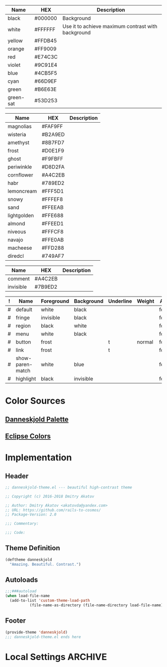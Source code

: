 #+TBLNAME: Base-Colors
| Name      | HEX     | Description                                        |
|-----------+---------+----------------------------------------------------|
| black     | #000000 | Background                                         |
| white     | #FFFFFF | Use it to achieve maximum contrast with background |
| yellow    | #FFDB45 |                                                    |
| orange    | #FF9009 |                                                    |
| red       | #E74C3C |                                                    |
| violet    | #9C91E4 |                                                    |
| blue      | #4CB5F5 |                                                    |
| cyan      | #66D9EF |                                                    |
| green     | #B6E63E |                                                    |
| green-sat | #53D253 |                                                    |

#+TBLNAME: Danneskjold-Palette-Colors
| Name        | HEX     | Description |
|-------------+---------+-------------|
| magnolias   | #FAF9FF |             |
| wisteria    | #B2A9ED |             |
| amethyst    | #8B7FD7 |             |
| frost       | #D0E1F9 |             |
| ghost       | #F9FBFF |             |
| periwinkle  | #D8D2FA |             |
| cornflower  | #A4C2EB |             |
| habr        | #789ED2 |             |
| lemoncream  | #FFF5D1 |             |
| snowy       | #FFFEF8 |             |
| sand        | #FFEEAB |             |
| lightgolden | #FFE688 |             |
| almond      | #FFEED1 |             |
| niveous     | #FFFCF8 |             |
| navajo      | #FFE0AB |             |
| macheese    | #FFD288 |             |
| diredcl     | #749AF7 |             |

#+TBLNAME: Shades-of-Grey
| Name      | HEX     | Description |
|-----------+---------+-------------|
| comment   | #A4C2EB |             |
| invisible | #7B9ED2 |             |

#+TBLNAME: Faces
| ! | Name             | Foreground | Background | Underline | Weight | Aloha  |
|---+------------------+------------+------------+-----------+--------+--------|
| # | default          | white      | black      |           |        | foobar |
| # | fringe           | invisible  | black      |           |        | foobar |
| # | region           | black      | white      |           |        | foobar |
| # | menu             | white      | black      |           |        | foobar |
| # | button           | frost      |            | t         | normal | foobar |
| # | link             | frost      |            | t         |        | foobar |
|---+------------------+------------+------------+-----------+--------+--------|
| # | show-paren-match | white      | blue       |           |        | foobar |
| # | highlight        | black      | invisible  |           |        | foobar |
#+TBLFM: $7='(propertize "foobar" 'face 'italic 'mouse-face 'bold-italic)

* Color Sources
** [[http://paletton.com/#uid=73E0u0k5MYN00++0R+XaxTye+Kt][Danneskjold Palette]]
** [[http://eclipsecolorthemes.org/?view=theme&id=1][Eclipse Colors]]
* Implementation
** Header
#+BEGIN_SRC emacs-lisp
;; danneskjold-theme.el --- beautiful high-contrast theme

;; Copyright (c) 2016-2018 Dmitry Akatov

;; Author: Dmitry Akatov <akatovda@yandex.com>
;; URL: https://github.com/rails-to-cosmos/
;; Package-Version: 2.0

;;; Commentary:

;;; Code:
#+END_SRC
** Theme Definition
#+BEGIN_SRC emacs-lisp
(deftheme danneskjold
  "Amazing. Beautiful. Contrast.")
#+END_SRC
** Autoloads
#+BEGIN_SRC emacs-lisp
;;;###autoload
(when load-file-name
  (add-to-list 'custom-theme-load-path
	       (file-name-as-directory (file-name-directory load-file-name))))
#+END_SRC
** Footer
#+BEGIN_SRC emacs-lisp
(provide-theme 'danneskjold)
;;; danneskjold-theme.el ends here
#+END_SRC
* Local Settings                                                                :ARCHIVE:
# CONSTANTS: org-table-separator-space=" "
# Local Variables:
# firestarter: (org-babel-tangle)
# eval: (rainbow-mode)
# eval: (face-remap-add-relative 'org-table :foreground "#7B9ED2")
# eval: (face-remap-add-relative 'org-formula :foreground "#D0E1F9")
# End:
